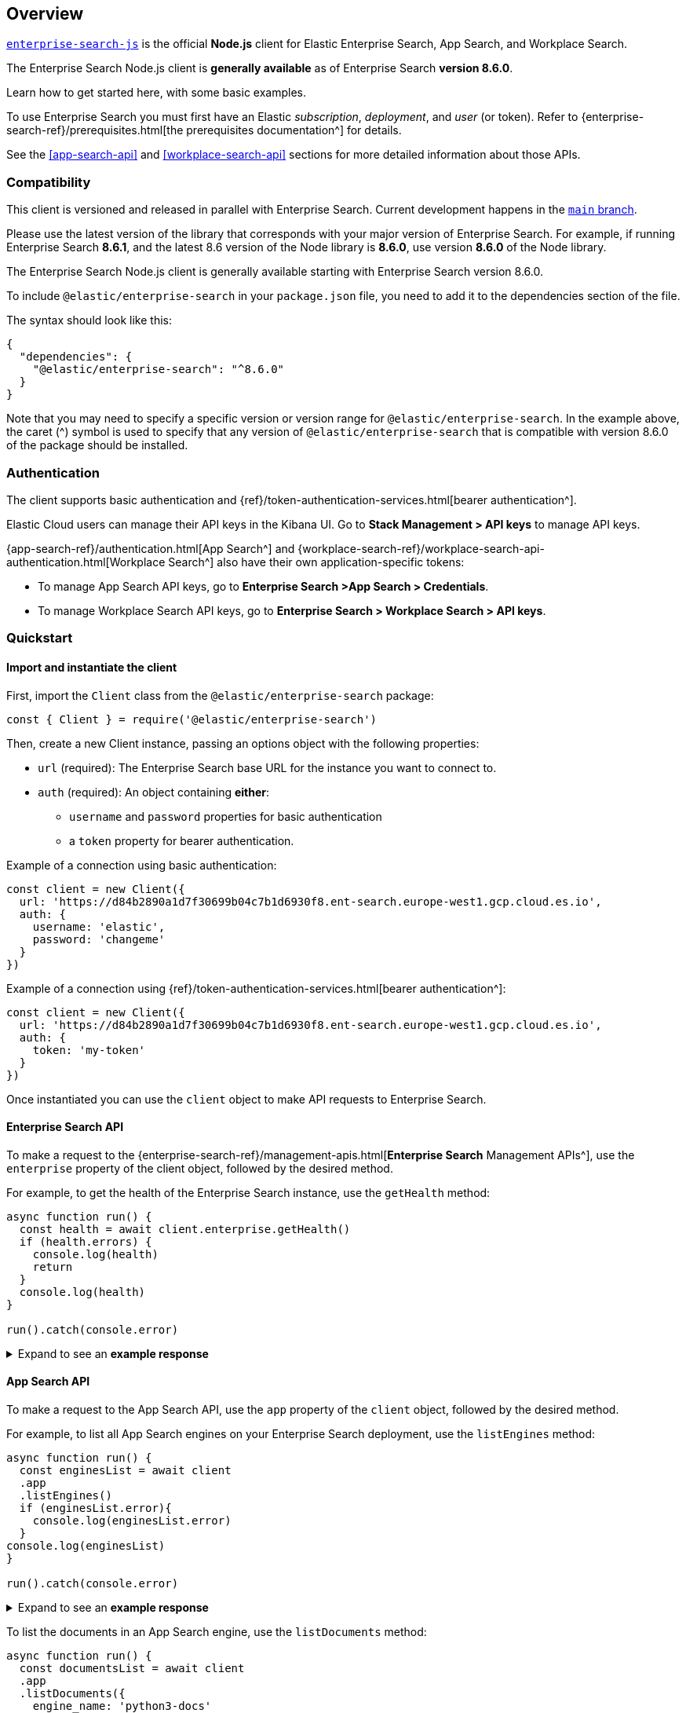 [#overview]
== Overview

https://github.com/elastic/enterprise-search-js[`enterprise-search-js`^] is the official *Node.js* client for Elastic Enterprise Search, App Search, and Workplace Search.

The Enterprise Search Node.js client is *generally available* as of Enterprise Search *version 8.6.0*.

Learn how to get started here, with some basic examples.

To use Enterprise Search you must first have an Elastic _subscription_, _deployment_, and _user_ (or token).
Refer to {enterprise-search-ref}/prerequisites.html[the prerequisites documentation^] for details.

See the <<app-search-api>> and <<workplace-search-api>> sections for more detailed information about those APIs.

[discrete#usage-compatibility]
=== Compatibility

This client is versioned and released in parallel with Enterprise Search.
Current development happens in the https://github.com/elastic/enterprise-search-js/tree/main[`main` branch^].

Please use the latest version of the library that corresponds with your major version of Enterprise Search. 
For example, if running Enterprise Search *8.6.1*, and the latest 8.6 version of the Node library is *8.6.0*, use version *8.6.0* of the Node library.

The Enterprise Search Node.js client is generally available starting with Enterprise Search version 8.6.0.

To include `@elastic/enterprise-search` in your `package.json` file, you need to add it to the dependencies section of the file. 

The syntax should look like this:

[source,json]
----
{
  "dependencies": {
    "@elastic/enterprise-search": "^8.6.0"
  }
}
----

Note that you may need to specify a specific version or version range for `@elastic/enterprise-search`. 
In the example above, the caret (^) symbol is used to specify that any version of `@elastic/enterprise-search` that is compatible with version 8.6.0 of the package should be installed.

[discrete#authentication]
=== Authentication

The client supports basic authentication and {ref}/token-authentication-services.html[bearer authentication^].

Elastic Cloud users can manage their API keys in the Kibana UI.
Go to *Stack Management > API keys* to manage API keys.

{app-search-ref}/authentication.html[App Search^] and {workplace-search-ref}/workplace-search-api-authentication.html[Workplace Search^] also have their own application-specific tokens:

* To manage App Search API keys, go to *Enterprise Search >App Search > Credentials*.
* To manage Workplace Search API keys, go to *Enterprise Search > Workplace Search > API keys*.

[discrete#quickstart]
=== Quickstart

[discrete#quickstart-client]
==== Import and instantiate the client

First, import the `Client` class from the `@elastic/enterprise-search` package:

[source,javascript]
----
const { Client } = require('@elastic/enterprise-search')
----

Then, create a new Client instance, passing an options object with the following properties:

* `url` (required): The Enterprise Search base URL for the instance you want to connect to.
* `auth` (required): An object containing *either*:
** `username` and `password` properties for basic authentication
** a `token` property for bearer authentication.

Example of a connection using basic authentication:

[source,javascript]
----
const client = new Client({
  url: 'https://d84b2890a1d7f30699b04c7b1d6930f8.ent-search.europe-west1.gcp.cloud.es.io',
  auth: {
    username: 'elastic',
    password: 'changeme'
  }
})
----

Example of a connection using {ref}/token-authentication-services.html[bearer authentication^]:

[source,javascript]
----
const client = new Client({
  url: 'https://d84b2890a1d7f30699b04c7b1d6930f8.ent-search.europe-west1.gcp.cloud.es.io',
  auth: {
    token: 'my-token'
  }
})
----

Once instantiated you can use the `client` object to make API requests to Enterprise Search.

[discrete#quickstart-enterprise-search-api]
==== Enterprise Search API

To make a request to the {enterprise-search-ref}/management-apis.html[*Enterprise Search* Management APIs^], use the `enterprise` property of the client object, followed by the desired method. 

For example, to get the health of the Enterprise Search instance, use the `getHealth` method:

[source,javascript]
----
async function run() {
  const health = await client.enterprise.getHealth()
  if (health.errors) {
    console.log(health)
    return
  }
  console.log(health)
}

run().catch(console.error)
----

.Expand to see an *example response*
[%collapsible]
====
[source,json]
----
{
  name: '95c8e93f2cfe',
  version: {
    number: '8.6.0',
    build_hash: 'd5faad259c946d259f84a1aaebcf6fcec1464454',
    build_date: '2022-12-05T18:37:28+00:00'
  },
  jvm: {
    gc: {
      collection_count: 15,
      collection_time: 678,
      garbage_collectors: [Object]
    },
    pid: 20,
    uptime: 1268871,
    memory_usage: {
      heap_init: 6442450944,
      heap_used: 723603408,
      heap_committed: 6442450944,
      heap_max: 6442450944,
      object_pending_finalization_count: 0,
      non_heap_init: 7667712,
      non_heap_committed: 286724096
    },
    memory_pools: [
      "CodeHeap 'non-nmethods'",
      'Metaspace',
      "CodeHeap 'profiled nmethods'",
      'Compressed Class Space',
      'G1 Eden Space',
      'G1 Old Gen',
      'G1 Survivor Space',
      "CodeHeap 'non-profiled nmethods'"
    ],
    threads: {
      thread_count: 42,
      peak_thread_count: 44,
      total_started_thread_count: 77,
      daemon_thread_count: 20
    },
    vm_version: '11.0.17+8',
    vm_vendor: 'Eclipse Adoptium',
    vm_name: 'OpenJDK 64-Bit Server VM'
  },
  filebeat: {
    pid: 215,
    alive: true,
    restart_count: 0,
    seconds_since_last_restart: -1
  },
  metricbeat: { alive: false },
  esqueues_me: {},
  crawler: {
    running: true,
    workers: { pool_size: 64, active: 0, available: 64 }
  },
  system: {
    java_version: '11.0.17',
    jruby_version: '9.3.3.0',
    os_name: 'Linux',
    os_version: '5.4.0-1049-gcp'
  },
  cluster_uuid: 'cChsNC2cTkyO149k-TJR7g'
}
----
====

[discrete#quickstart-app-search-api]
==== App Search API

To make a request to the App Search API, use the `app` property of the `client` object, followed by the desired method. 

For example, to list all App Search engines on your Enterprise Search deployment, use the `listEngines` method:

[source,javascript]
----
async function run() {
  const enginesList = await client
  .app
  .listEngines()
  if (enginesList.error){
    console.log(enginesList.error)
  }
console.log(enginesList)
}

run().catch(console.error)
----

.Expand to see an *example response*
[%collapsible]
====
[source,json]
----
{
  meta: { page: { current: 1, total_pages: 1, total_results: 3, size: 25 } },
  results: [
    {
      name: 'my-latest-engine',
      type: 'default',
      language: null,
      index_create_settings_override: {},
      document_count: 121
    },
    {
      name: 'new-engine',
      type: 'default',
      language: null,
      index_create_settings_override: {},
      document_count: 10
    },
    {
      name: 'python3-docs',
      type: 'elasticsearch',
      language: null,
      index_create_settings_override: {},
      document_count: 18
    }
  ]
}
----
====

To list the documents in an App Search engine, use the `listDocuments` method:

[source,javascript]
----
async function run() {
  const documentsList = await client
  .app
  .listDocuments({
    engine_name: 'python3-docs'
  })
  console.log(documentsList)
}

run().catch(console.error)
----

.Expand to see an *example response* (trimmed)
[%collapsible]
====
[source,javascript]
----
{
  meta: {
    page: { current: 1, total_pages: 1, total_results: 18, size: 100 }
  },
  results: [
    {
      last_crawled_at: '2023-01-04T10:54:47+00:00',
      url_path_dir3: 'classes.html',
      additional_urls: [Array],
      body_content: 'Table of Contents 9. Classes 9.1. A Word About Names and Objects 9.2. Python Scopes and Namespaces 9.2.1. Scopes and Namespaces Example 9.3. A First Look at Classes 9.3.1. Class Definition Syntax 9.3.2. Class Objects 9.3.3. Instance Objects 9.3.4. Method Objects 9.3.5. Class and Instance Variables 9.4. Random Remarks 9.5. Inheritance 9.5.1. Multiple Inheritance 9.6. Private Variables 9.7. Odds and Ends 9.8. Iterators 9.9. Generators 9.10. Generator Expressions Previous topic 8. Errors and Exceptions Next topic 10. Brief Tour of the Standard Library This Page Report a Bug Show Source Navigation index modules | next | previous | Python » 3.11.1 Documentation » The Python Tutorial » 9. Classes | 9. Classes ¶ Classes provide a means of bundling data and functionality together. Creating a new class creates a new type of object, allowing new instances of that type to be made. Each class instance can have attributes attached to it for maintaining its state.[trimmed]'
      domains: [Array],
      title: '9. Classes — Python 3.11.1 documentation',
      url: 'https://docs.python.org/3/tutorial/classes.html',
      url_scheme: 'https',
      meta_description: 'Classes provide a means of bundling data and functionality together. Creating a new class creates a new type of object, allowing new instances of that type to be made. Each class instance can have ...',
      headings: [Array],
      links: [Array],
      id: '63b55af7a336dfbc59e08931',
      url_port: '443',
      url_host: 'docs.python.org',
      url_path_dir2: 'tutorial',
      url_path: '/3/tutorial/classes.html',
      url_path_dir1: '3'
    },]
}
----
====

[discrete#quickstart-workplace-search-api]
==== Workplace Search API

To make a request to the Workplace Search API, use the `workplace` property of the `client` object, followed by the desired method. 
For example, to list all Workplace Search content sources, use the `listContentSources` method:

[source,javascript]
----
async function run () {
  const listSources = await client
  .workplace
  .listContentSources()
  if (listSources.errors) {
      console.log(listSources)
      process.exit(1)
    }
  console.log(listSources)}

run().catch(console.log)
----

.Expand to see an *example response*
[%collapsible]
====
[source,json]
----
{
  meta: { page: { current: 1, total_pages: 1, total_results: 1, size: 25 } },
  results: [
    {
      id: '63b6a3cb93f321b0d789fbcb',
      service_type: 'dropbox',
      created_at: '2023-01-05T10:17:47+00:00',
      last_updated_at: '2023-01-05T10:17:47+00:00',
      is_remote: false,
      details: [],
      groups: [Array],
      name: 'Dropbox',
      context: 'organization',
      is_searchable: true,
      indexing: [Object],
      facets: [Object],
      automatic_query_refinement: [Object],
      schema: [Object],
      display: [Object],
      document_count: 3367,
      last_indexed_at: null
    }
    ]
}
----
====
